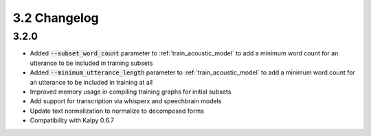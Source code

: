 
.. _changelog_3.2:

*************
3.2 Changelog
*************

3.2.0
-----

- Added :code:`--subset_word_count` parameter to :ref:`train_acoustic_model` to add a minimum word count for an utterance  to be included in training subsets
- Added :code:`--minimum_utterance_length` parameter to :ref:`train_acoustic_model` to add a minimum word count for an utterance to be included in training at all
- Improved memory usage in compiling training graphs for initial subsets
- Add support for transcription via whisperx and speechbrain models
- Update text normalization to normalize to decomposed forms
- Compatibility with Kalpy 0.6.7
